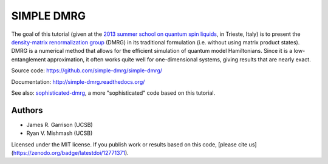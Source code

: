 ===========
SIMPLE DMRG
===========

.. image:: https://zenodo.org/badge/12771371.svg
   :target: https://zenodo.org/badge/latestdoi/12771371

The goal of this tutorial (given at the `2013 summer school on quantum
spin liquids <http://www.democritos.it/qsl2013/>`_, in Trieste, Italy)
is to present the `density-matrix renormalization group
<http://en.wikipedia.org/wiki/Density_matrix_renormalization_group>`_
(DMRG) in its traditional formulation (i.e. without using matrix
product states).  DMRG is a numerical method that allows for the
efficient simulation of quantum model Hamiltonians.  Since it is a
low-entanglement approximation, it often works quite well for
one-dimensional systems, giving results that are nearly exact.

Source code: https://github.com/simple-dmrg/simple-dmrg/

Documentation: http://simple-dmrg.readthedocs.org/

See also: `sophisticated-dmrg
<https://github.com/simple-dmrg/sophisticated-dmrg>`_, a more
"sophisticated" code based on this tutorial.

Authors
=======

* James R. Garrison (UCSB)
* Ryan V. Mishmash (UCSB)

Licensed under the MIT license.  If you publish work or results based on
this code, [please cite us](https://zenodo.org/badge/latestdoi/12771371).
